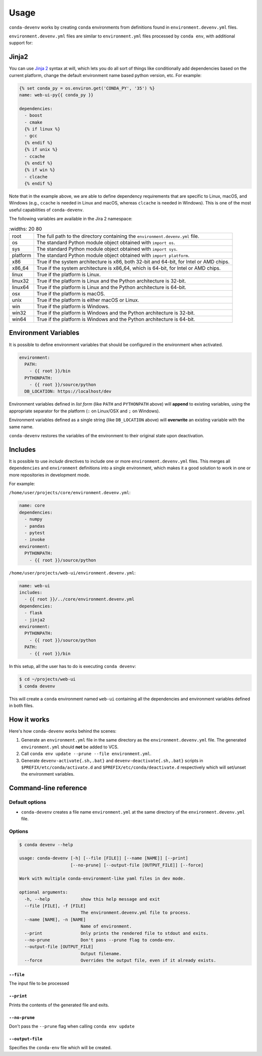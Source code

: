 =====
Usage
=====

``conda-devenv`` works by creating ``conda`` environments from definitions found in ``environment.devenv.yml`` files.

``environment.devenv.yml`` files are similar to ``environment.yml`` files processed by ``conda env``, with
additional support for:

Jinja2
======

You can use `Jinja 2 <http://jinja.pocoo.org/docs/2.9/>`_ syntax at will, which lets you do all sort of things
like conditionally add dependencies based on the current platform, change the default environment name
based python version, etc. For example:

.. code-block:: yaml

    {% set conda_py = os.environ.get('CONDA_PY', '35') %}
    name: web-ui-py{{ conda_py }}

    dependencies:
      - boost
      - cmake
      {% if linux %}
      - gcc
      {% endif %}
      {% if unix %}
      - ccache
      {% endif %}
      {% if win %}
      - clcache
      {% endif %}

Note that in the example above, we are able to define dependency requirements
that are specific to Linux, macOS, and Windows (e.g., ``ccache`` is needed in
Linux and macOS, whereas ``clcache`` is needed in Windows). This is one of the
most useful capabilities of ``conda-devenv``.

The following variables are available in the Jira 2 namespace:

.. list-table::
   :widths: 20 80

  * - root
    - The full path to the directory containing the ``environment.devenv.yml`` file.
  * - os
    - The standard Python module object obtained with ``import os``.
  * - sys
    - The standard Python module object obtained with ``import sys``.
  * - platform
    - The standard Python module object obtained with ``import platform``.
  * - x86
    - True if the system architecture is x86, both 32-bit and 64-bit, for Intel or AMD chips.
  * - x86_64
    - True if the system architecture is x86_64, which is 64-bit, for Intel or AMD chips.
  * - linux
    - True if the platform is Linux.
  * - linux32
    - True if the platform is Linux and the Python architecture is 32-bit.
  * - linux64
    - True if the platform is Linux and the Python architecture is 64-bit.
  * - osx
    - True if the platform is macOS.
  * - unix
    - True if the platform is either macOS or Linux.
  * - win
    - True if the platform is Windows.
  * - win32
    - True if the platform is Windows and the Python architecture is 32-bit.
  * - win64
    - True if the platform is Windows and the Python architecture is 64-bit.


Environment Variables
=====================

It is possible to define environment variables that should be configured in the environment when activated.

.. code-block:: yaml

    environment:
      PATH:
        - {{ root }}/bin
      PYTHONPATH:
        - {{ root }}/source/python
      DB_LOCATION: https://localhost/dev

Environment variables defined in *list form* (like ``PATH`` and ``PYTHONPATH`` above) will **append** to existing
variables, using the appropriate separator for the platform (``:`` on Linux/OSX and ``;`` on Windows).

Environment variables defined as a single string (like ``DB_LOCATION`` above) will **overwrite** an existing
variable with the same name.

``conda-devenv`` restores the variables of the environment to their original state upon deactivation.

Includes
========

It is possible to use *include* directives to include one or more ``environment.devenv.yml`` files. This merges all
``dependencies`` and ``environment`` definitions into a single environment, which makes it a good solution to work
in one or more repositories in development mode.

For example:

``/home/user/projects/core/environment.devenv.yml``:

.. code-block:: yaml

    name: core
    dependencies:
      - numpy
      - pandas
      - pytest
      - invoke
    environment:
      PYTHONPATH:
        - {{ root }}/source/python


``/home/user/projects/web-ui/environment.devenv.yml``:

.. code-block:: yaml

    name: web-ui
    includes:
      - {{ root }}/../core/environment.devenv.yml
    dependencies:
      - flask
      - jinja2
    environment:
      PYTHONPATH:
        - {{ root }}/source/python
      PATH:
        - {{ root }}/bin

In this setup, all the user has to do is executing ``conda devenv``:

.. code-block:: console

    $ cd ~/projects/web-ui
    $ conda devenv

This will create a ``conda`` environment named ``web-ui`` containing all the dependencies and environment variables
defined in both files.

How it works
============

Here's how ``conda-devenv`` works behind the scenes:

1. Generate an ``environment.yml`` file in the same directory as the ``environment.devenv.yml`` file. The generated
   ``environment.yml`` should **not** be added to VCS.
2. Call ``conda env update --prune --file environment.yml``.
3. Generate ``devenv-activate{.sh,.bat}`` and ``devenv-deactivate{.sh,.bat}`` scripts in ``$PREFIX/etc/conda/activate.d``
   and ``$PREFIX/etc/conda/deactivate.d`` respectively which will set/unset the environment variables.


Command-line reference
======================

Default options
---------------

- ``conda-devenv`` creates a file name ``environment.yml`` at the same directory of the ``environment.devenv.yml`` file.

Options
-------


.. code-block:: console

    $ conda devenv --help

    usage: conda-devenv [-h] [--file [FILE]] [--name [NAME]] [--print]
                        [--no-prune] [--output-file [OUTPUT_FILE]] [--force]

    Work with multiple conda-environment-like yaml files in dev mode.

    optional arguments:
      -h, --help            show this help message and exit
      --file [FILE], -f [FILE]
                            The environment.devenv.yml file to process.
      --name [NAME], -n [NAME]
                            Name of environment.
      --print               Only prints the rendered file to stdout and exits.
      --no-prune            Don't pass --prune flag to conda-env.
      --output-file [OUTPUT_FILE]
                            Output filename.
      --force               Overrides the output file, even if it already exists.


``--file``
~~~~~~~~~~

The input file to be processed

``--print``
~~~~~~~~~~~

Prints the contents of the generated file and exits.

``--no-prune``
~~~~~~~~~~~~~~

Don't pass the ``--prune`` flag when calling ``conda env update``

``--output-file``
~~~~~~~~~~~~~~~~~

Specifies the ``conda-env`` file which will be created.

